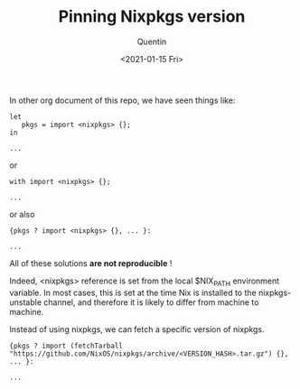 #+TITLE: Pinning Nixpkgs version
#+AUTHOR: Quentin
#+DATE: <2021-01-15 Fri>

In other org document of this repo, we have seen things like:

#+BEGIN_EXAMPLE
let
   pkgs = import <nixpkgs> {};
in

...
#+END_EXAMPLE

or

#+BEGIN_EXAMPLE
with import <nixpkgs> {};

...
#+END_EXAMPLE

or also

#+BEGIN_EXAMPLE
{pkgs ? import <nixpkgs> {}, ... }:

...
#+END_EXAMPLE

All of these solutions *are not reproducible* !

Indeed, <nixpkgs> reference is set from the local $NIX_PATH
environment variable.
In most cases, this is set at the time Nix is installed to the
nixpkgs-unstable channel, and therefore it is likely to differ from machine to machine.


Instead of using nixpkgs, we can fetch a specific version of nixpkgs.

#+BEGIN_EXAMPLE
{pkgs ? import (fetchTarball "https://github.com/NixOS/nixpkgs/archive/<VERSION_HASH>.tar.gz") {}, ... }:

...
#+END_EXAMPLE

